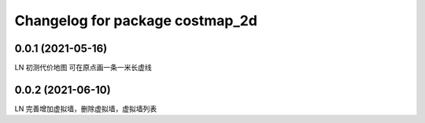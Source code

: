 ^^^^^^^^^^^^^^^^^^^^^^^^^^^^^^^^
Changelog for package costmap_2d
^^^^^^^^^^^^^^^^^^^^^^^^^^^^^^^^


0.0.1 (2021-05-16)
-------------------
LN
初测代价地图
可在原点画一条一米长虚线

0.0.2 (2021-06-10)
-------------------
LN
完善增加虚拟墙，删除虚拟墙，虚拟墙列表